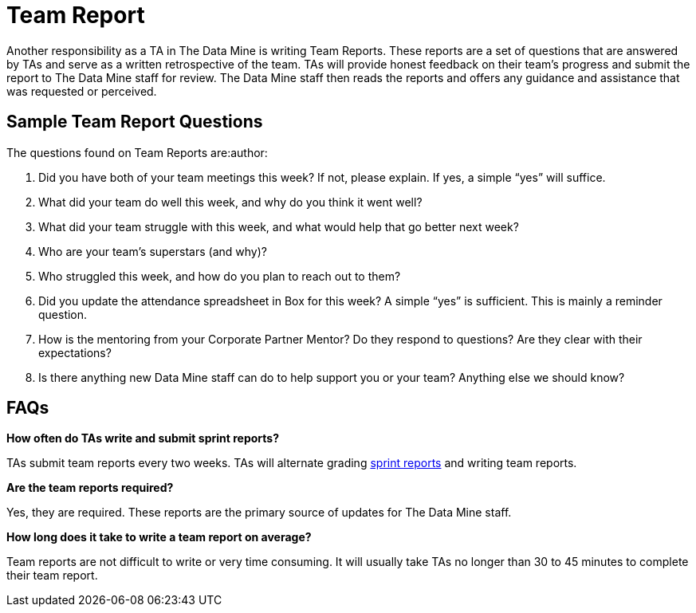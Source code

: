 = Team Report

Another responsibility as a TA in The Data Mine is writing Team Reports. These reports are a set of questions that are answered by TAs and serve as a written retrospective of the team. TAs will provide honest feedback on their team's progress and submit the report to The Data Mine staff for review. The Data Mine staff then reads the reports and offers any guidance and assistance that was requested or perceived. 

== Sample Team Report Questions

The questions found on Team Reports are:author:

1. Did you have both of your team meetings this week? If not, please explain. If yes, a simple “yes” will suffice. 

2. What did your team do well this week, and why do you think it went well?

3. What did your team struggle with this week, and what would help that go better next week?

4. Who are your team’s superstars (and why)?

5. Who struggled this week, and how do you plan to reach out to them?

6. Did you update the attendance spreadsheet in Box for this week? A simple “yes” is sufficient. This is mainly a reminder question. 

7. How is the mentoring from your Corporate Partner Mentor? Do they respond to questions? Are they clear with their expectations?

8. Is there anything new Data Mine staff can do to help support you or your team? Anything else we should know? 

== FAQs

*How often do TAs write and submit sprint reports?*

TAs submit team reports every two weeks. TAs will alternate grading xref:rythms_grading.adoc[sprint reports] and writing team reports. 

*Are the team reports required?*

Yes, they are required. These reports are the primary source of updates for The Data Mine staff.

*How long does it take to write a team report on average?*

Team reports are not difficult to write or very time consuming. It will usually take TAs no longer than 30 to 45 minutes to complete their team report.

